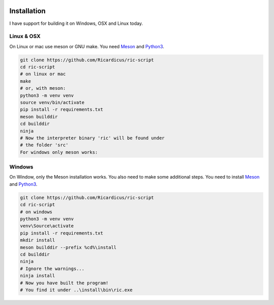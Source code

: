 .. image:: /images/icon_small.png
   :width: 30px
   :height: 30px
   :scale: 50 %
   :align: right

Installation
============

I have support for building it on Windows, OSX and Linux today.

Linux & OSX
~~~~~~~~~~~

On Linux or mac use meson or GNU make.
You need `Meson <https://mesonbuild.com/index.html>`_ and `Python3 <https://www.python.org/>`_.

.. code-block:: bash

	git clone https://github.com/Ricardicus/ric-script
	cd ric-script
	# on linux or mac
	make
	# or, with meson:
	python3 -m venv venv
	source venv/bin/activate
	pip install -r requirements.txt
	meson builddir
	cd builddir
	ninja
	# Now the interpreter binary 'ric' will be found under
	# the folder 'src'
	For windows only meson works:

Windows
~~~~~~~

On Window, only the Meson installation works. You also need to make some additional steps.
You need to install `Meson <https://mesonbuild.com/index.html>`_ and `Python3 <https://www.python.org/>`_.

.. code-block:: bash

	git clone https://github.com/Ricardicus/ric-script
	cd ric-script
	# on windows
	python3 -m venv venv
	venv\Source\activate
	pip install -r requirements.txt
	mkdir install
	meson builddir --prefix %cd%\install
	cd builddir
	ninja
	# Ignore the warnings...
	ninja install
	# Now you have built the program!
	# You find it under ..\install\bin\ric.exe